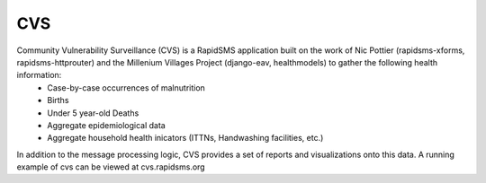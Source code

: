 CVS
===
Community Vulnerability Surveillance (CVS) is a RapidSMS application built on the work of Nic Pottier (rapidsms-xforms, rapidsms-httprouter) and the Millenium Villages Project (django-eav, healthmodels) to gather the following health information:
 - Case-by-case occurrences of malnutrition
 - Births
 - Under 5 year-old Deaths
 - Aggregate epidemiological data
 - Aggregate household health inicators (ITTNs, Handwashing facilities, etc.)

In addition to the message processing logic, CVS provides a set of reports and visualizations onto this data.  A running example of cvs can be viewed at cvs.rapidsms.org

